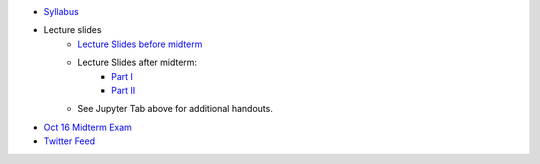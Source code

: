 .. title: Course Materials
.. slug: materials
.. date: 2017-08-26 14:53:00 UTC-04:00
.. tags: syllabus, classinfo, handouts
.. category:  classinfo, handouts
.. link: 
.. description: 
.. type: text



- `Syllabus <https://drive.google.com/open?id=0B_Z0VAlMmIEpRU9Zc2hDZV9NZjA>`_
- Lecture slides
   - `Lecture Slides before midterm <https://docs.google.com/presentation/d/1OdIEQEIuW6WwHo8mO6LCW3F0MsQ2yfdJdReE6n0Cq2Y/edit?usp=sharing>`_
   - Lecture Slides after midterm:
       - `Part I <https://drive.google.com/open?id=0B_Z0VAlMmIEpellwTFg4NUxxcHc>`_
       - `Part II <https://drive.google.com/open?id=1_jnMen9ICYbkYPtbkkW6eGn5e18cJpUU>`_
   - See Jupyter Tab above for additional handouts.
- `Oct 16 Midterm Exam <https://drive.google.com/open?id=0B_Z0VAlMmIEpdTR1YmQ5TzlReTQ>`_


- `Twitter Feed <https://twitter.com/HCtrades>`_


.. raw:: html

    <a class="twitter-timeline"
        href="https://twitter.com/HCtrades">Tweets by HCtrades</a>
        <script async src="//platform.twitter.com/widgets.js" charset="utf-8"></script>